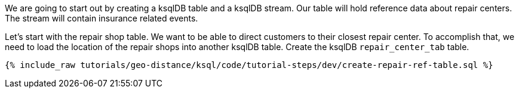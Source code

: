 We are going to start out by creating a ksqlDB table and a ksqlDB stream. Our table will hold reference data about repair centers. The stream will contain insurance related events.


Let's start with the repair shop table. We want to be able to direct customers to their closest repair center. To accomplish that, we need to load the location of the repair shops into another ksqlDB table. Create the ksqlDB ``repair_center_tab`` table.

+++++
<pre class="snippet"><code class="sql">{% include_raw tutorials/geo-distance/ksql/code/tutorial-steps/dev/create-repair-ref-table.sql %}</code></pre>
+++++
